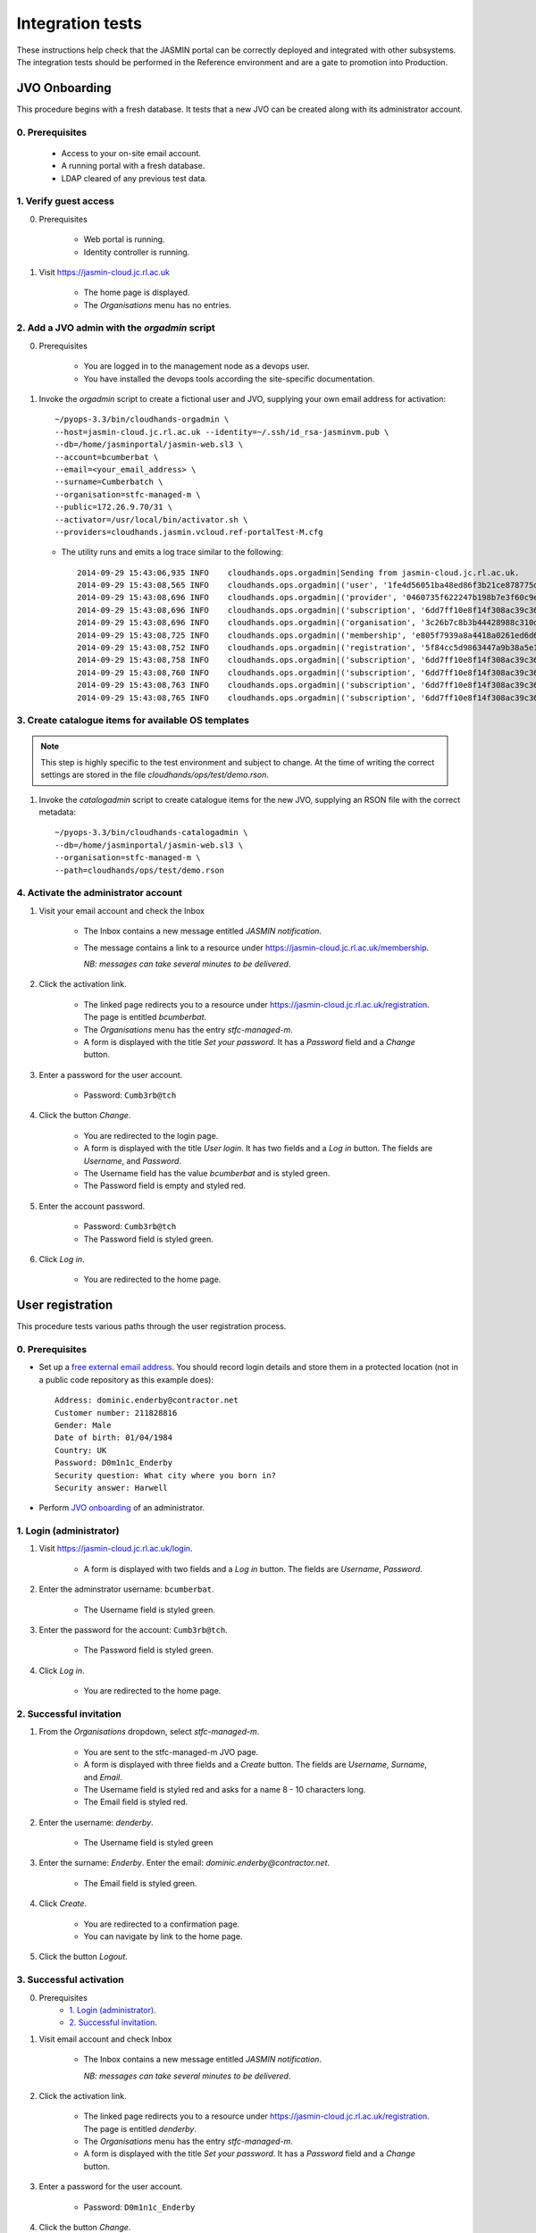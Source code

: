 ..  Titling
    ##++::==~~--''``

Integration tests
=================

These instructions help check that the JASMIN portal can be correctly deployed
and integrated with other subsystems. The integration tests should be
performed in the Reference environment and are a gate to promotion into
Production.

JVO Onboarding
~~~~~~~~~~~~~~

This procedure begins with a fresh database. It tests that a new JVO can be
created along with its administrator account.

0. Prerequisites
----------------

    * Access to your on-site email account.
    * A running portal with a fresh database.
    * LDAP cleared of any previous test data.

1. Verify guest access
----------------------

0. Prerequisites

    * Web portal is running.
    * Identity controller is running.

1. Visit https://jasmin-cloud.jc.rl.ac.uk

    * The home page is displayed.
    * The `Organisations` menu has no entries.

2. Add a JVO admin with the `orgadmin` script
---------------------------------------------

0. Prerequisites

    * You are logged in to the management node as a devops user.
    * You have installed the devops tools according the site-specific
      documentation.

1. Invoke the `orgadmin` script to create a fictional user and JVO, supplying your
   own email address for activation::

        ~/pyops-3.3/bin/cloudhands-orgadmin \
        --host=jasmin-cloud.jc.rl.ac.uk --identity=~/.ssh/id_rsa-jasminvm.pub \
        --db=/home/jasminportal/jasmin-web.sl3 \
        --account=bcumberbat \
        --email=<your_email_address> \
        --surname=Cumberbatch \
        --organisation=stfc-managed-m \
        --public=172.26.9.70/31 \
        --activator=/usr/local/bin/activator.sh \
        --providers=cloudhands.jasmin.vcloud.ref-portalTest-M.cfg

   * The utility runs and emits a log trace similar to the following::

        2014-09-29 15:43:06,935 INFO    cloudhands.ops.orgadmin|Sending from jasmin-cloud.jc.rl.ac.uk.
        2014-09-29 15:43:08,565 INFO    cloudhands.ops.orgadmin|('user', '1fe4d56051ba48ed86f3b21ce878775d', 'bcumberbat')
        2014-09-29 15:43:08,696 INFO    cloudhands.ops.orgadmin|('provider', '0460735f622247b198b7e3f60c9e9379', 'cloudhands.jasmin.vcloud.ref-portalTest-M.cfg')
        2014-09-29 15:43:08,696 INFO    cloudhands.ops.orgadmin|('subscription', '6dd7ff10e8f14f308ac39c367b82d51b')
        2014-09-29 15:43:08,696 INFO    cloudhands.ops.orgadmin|('organisation', '3c26b7c8b3b44428988c310d2de877da', 'stfc-managed-m')
        2014-09-29 15:43:08,725 INFO    cloudhands.ops.orgadmin|('membership', 'e805f7939a8a4418a0261ed6d6cb5fab', 'admin')
        2014-09-29 15:43:08,752 INFO    cloudhands.ops.orgadmin|('registration', '5f84cc5d9863447a9b38a5e16ab9b90e')
        2014-09-29 15:43:08,758 INFO    cloudhands.ops.orgadmin|('subscription', '6dd7ff10e8f14f308ac39c367b82d51b', 'maintenance', 'org.orgadmin', [])
        2014-09-29 15:43:08,760 INFO    cloudhands.ops.orgadmin|('subscription', '6dd7ff10e8f14f308ac39c367b82d51b', 'maintenance', 'org.orgadmin', [('ipaddress', '170.16.151.70')])
        2014-09-29 15:43:08,763 INFO    cloudhands.ops.orgadmin|('subscription', '6dd7ff10e8f14f308ac39c367b82d51b', 'maintenance', 'org.orgadmin', [('ipaddress', '170.16.151.71')])
        2014-09-29 15:43:08,765 INFO    cloudhands.ops.orgadmin|('subscription', '6dd7ff10e8f14f308ac39c367b82d51b', 'unchecked', 'org.orgadmin', [])

3. Create catalogue items for available OS templates
----------------------------------------------------

.. note::

   This step is highly specific to the test environment and subject to change.
   At the time of writing the correct settings are stored in the file
   `cloudhands/ops/test/demo.rson`.

1. Invoke the `catalogadmin` script to create catalogue items for the new JVO, supplying an RSON file   with the correct metadata::

        ~/pyops-3.3/bin/cloudhands-catalogadmin \
        --db=/home/jasminportal/jasmin-web.sl3 \
        --organisation=stfc-managed-m \
        --path=cloudhands/ops/test/demo.rson

4. Activate the administrator account
-------------------------------------

1. Visit your email account and check the Inbox

    * The Inbox contains a new message entitled `JASMIN notification`.
    * The message contains a link to a resource under
      https://jasmin-cloud.jc.rl.ac.uk/membership.
       
      *NB: messages can take several minutes to be delivered*.

2. Click the activation link.

    * The linked page redirects you to a resource under
      https://jasmin-cloud.jc.rl.ac.uk/registration. The page is entitled
      `bcumberbat`.
    * The `Organisations` menu has the entry `stfc-managed-m`.
    * A form is displayed with the title `Set your password`.
      It has a `Password` field and a `Change` button.

3. Enter a password for the user account.

    * Password: ``Cumb3rb@tch``

4. Click the button `Change`.

    * You are redirected to the login page.
    * A form is displayed with the title `User login`.
      It has two fields and a `Log in` button.
      The fields are `Username`, and `Password`.
    * The Username field has the value `bcumberbat` and is styled green.
    * The Password field is empty and styled red.

5. Enter the account password.

    * Password: ``Cumb3rb@tch``
    * The Password field is styled green.

6. Click `Log in`.

    * You are redirected to the home page.

User registration
~~~~~~~~~~~~~~~~~

This procedure tests various paths through the user registration process.

0. Prerequisites
----------------

* Set up a `free external email address`_.
  You should record login details and store them in a protected location
  (not in a public code repository as this example does)::

    Address: dominic.enderby@contractor.net
    Customer number: 211828816
    Gender: Male
    Date of birth: 01/04/1984
    Country: UK
    Password: D0m1n1c_Enderby
    Security question: What city where you born in?
    Security answer: Harwell

* Perform `JVO onboarding`_ of an administrator.

1. Login (administrator)
------------------------

1. Visit https://jasmin-cloud.jc.rl.ac.uk/login.

    * A form is displayed with two fields and a `Log in` button.
      The fields are `Username`, `Password`.

2. Enter the adminstrator username: ``bcumberbat``.

    * The Username field is styled green.

3. Enter the password for the account: ``Cumb3rb@tch``.

    * The Password field is styled green.

4. Click `Log in`.

    * You are redirected to the home page.

2. Successful invitation
------------------------

1. From the `Organisations` dropdown, select `stfc-managed-m`.

    * You are sent to the stfc-managed-m JVO page.
    * A form is displayed with three fields and a `Create` button.
      The fields are `Username`, `Surname`, and `Email`.
    * The Username field is styled red and asks for a name 8 - 10 characters
      long.
    * The Email field is styled red.

2. Enter the username: `denderby`.

    * The Username field is styled green

3. Enter the surname: `Enderby`. Enter the email: `dominic.enderby@contractor.net`.

    * The Email field is styled green.

4. Click `Create`.

    * You are redirected to a confirmation page.
    * You can navigate by link to the home page.

5. Click the button `Logout`.

3. Successful activation
--------------------------

0. Prerequisites
    * `1. Login (administrator)`_.
    * `2. Successful invitation`_.

1. Visit email account and check Inbox

    * The Inbox contains a new message entitled `JASMIN notification`.
       
      *NB: messages can take several minutes to be delivered*.

    .. image:: _static/invitation_email-dev.png

2. Click the activation link.

    * The linked page redirects you to a resource under
      https://jasmin-cloud.jc.rl.ac.uk/registration. The page is entitled
      `denderby`.
    * The `Organisations` menu has the entry `stfc-managed-m`.
    * A form is displayed with the title `Set your password`.
      It has a `Password` field and a `Change` button.

3. Enter a password for the user account.

    * Password: ``D0m1n1c_Enderby``

4. Click the button `Change`.

    * You are redirected to the login page.
    * A form is displayed with the title `User login`.
      It has two fields and a `Log in` button.
      The fields are `Username`, and `Password`.
    * The Username field has the value `denderby` and is styled green.
    * The Password field is empty and styled red.

5. Enter the account password.

    * Password: ``D0m1n1c_Enderby``
    * The Password field is styled green.

6. Click `Log in`.

    * You are redirected to the home page.

4. Successful login
-------------------

0. Prerequisites
    * `1. Login (administrator)`_.
    * `2. Successful invitation`_.
    * `3. Successful activation`_.
    * You are logged out.

1. Visit https://jasmin-cloud.jc.rl.ac.uk/login.

    * A form is displayed with two fields and a `Log in` button.
      The fields are `Username`, `Password`.
    * The Username field is styled red and asks for a name 8 - 10 characters
      long.
    * The Password field is styled red and asks for a name 8 - 20 characters
      long.

        * at least one lowercase letter
        * at least one uppercase letter
        * at least one numeric digit
        * at least one special character
        * no whitespace.

2. Enter a valid username.

    * The Username field is styled green

3. Enter a valid password.

    * The Password field is styled green.

4. Click `Log in`.

    * You are redirected to the home page.

5. Unsuccessful login (password)
--------------------------------

0. Prerequisites
    * `1. Login (administrator)`_.
    * `2. Successful invitation`_.
    * `3. Successful activation`_.

1. Proceed with `4. Successful login`_, stopping before step 3.

2. Enter a false password which conforms to the password criteria.
   Example: ``N0t_MyPa55w0rd``.

    * The Password field is styled green.

3. Click `Log in`.
    * A yellow message appears: `Login failed. Please try again`.
    * The Username field is empty and styled red.
    * The Password field is empty and styled red.

6. LDAP entry created on first login
------------------------------------

0. Prerequisites
    * `1. Login (administrator)`_.
    * `2. Successful invitation`_.
    * `3. Successful activation`_.
    * `4. Successful login`_.

1. View LDAP record for `denderby`. Use the `ldapvi` program like this::

    ldapvi -Z -v -d -h ldap-ref.jc.rl.ac.uk -w <password> \
    --user "cn=jasminportal,ou=software,ou=People,o=hpc,dc=rl,dc=ac,dc=uk"

   Use the `G` key to navigate to the end of the file.

    * An LDAP record has been created as follows (numbers and password will
      vary)::

        cn=denderby,ou=jasmin2,ou=People,o=hpc,dc=rl,dc=ac,dc=uk
        mail: dominic.enderby@contractor.net
        objectClass: organizationalPerson
        objectClass: inetOrgPerson
        objectClass: person
        objectClass: top
        objectClass: posixAccount
        description: cluster:jasmin-login
        description: jvo:stfc-managed-m
        cn: denderby
        sn: Enderby
        userPassword: {SSHA}JHLH0mEzaxDCFlzk4h55Vpeqp06lyHCK
        homeDirectory: /home/users/denderby
        uid: denderby
        gecos: denderby <dominic.enderby@contractor.net>
        gidNumber: 7010002
        uidNumber: 7010002
        loginShell: /bin/bash

7. Successful key add to account
--------------------------------

0. Prerequisites
    * `1. Login (administrator)`_.
    * `2. Successful invitation`_.
    * `3. Successful activation`_.
    * `4. Successful login`_.

1. Visit the `Account` page.

    * The account shows a `UId`.
    * The account shows a `Name`.
    * The account shows a `Email`.
    * The account shows a `Password` (obscured).
    * The account has a form entitled `Paste your key`.

2. Paste a `ssh-rsa` key into the form and click `Add`.

    * The key is added to the account.

Appliance lifecycle
~~~~~~~~~~~~~~~~~~~

This procedure allows a test of the integration with the VMWare back end. It
is only available in the `Ref` environment.

1. Login (demo user)
--------------------

0. Prerequisites
    * Demo portal is running

1. Visit https://jasmin-cloud.jc.rl.ac.uk/login.

    * A form is displayed with two fields and a `Log in` button.
      The fields are `Username`, `Password`.

2. Enter the admin username for the demo: ``denderby``.

    * The Username field is styled green.

3. Enter the password for the demo: ``D0m1n1c_Enderby``.

    * The Password field is styled green.

4. Click `Log in`.

    * You are redirected to the home page.

2. Launch an item from the catalogue
------------------------------------

0. Prerequisites
    * `1. Login (demo user)`_.

1. From the `Organisations` dropdown, select `stfc-managed-m`.

    * You are sent to the stfc-managed-m JVO page.

2. From the breadcrumb menu, select `Catalogue`.

    * The catalogue page is populated with two items.
    * Clicking each item shows a name in bold, a description, and an `OK`
      button.

3. Select a catalogue item and click `OK`.

    * You are sent to the `Configure appliance` page. Note this URL for later.
    * There is a form called `General information` with two fields and an
      `OK` button. The fields are `Name`, and `Description`.

4. Create a new appliance by filling the fields as follows:

    * Name: ``test_01``
    * Description: ``test appliance``

5. Click the button `OK`.

    * You are redirected to the stfc-managed-m JVO page.

3. Monitor the appliance lifecycle
----------------------------------

0. Prerequisites
    * `1. Login (demo user)`_.
    * `2. Launch an item from the catalogue`_.

1. Note the initial state

    * The appliance begins in the `pre_provision` state.

2. Observe state updates.

    * The appliance state updates itself to show `provisioning` (~5s).
    * The appliance state updates itself to show `operational` (~60s).
    * The appliance item has a `Stop` and a `Check` button.
    * The appliance has a non-routable IP address. Note this value.

4. Check the deployed appliance
-------------------------------

0. Prerequisites
    * `1. Login (demo user)`_.
    * `2. Launch an item from the catalogue`_.
    * `3. Monitor the appliance lifecycle`_.

1. Check the VApp in the `vCloud Director` GUI.

    * The vApp called `test_01` exists.
    * The vApp state is `Stopped`.

2. Check the customization script as follows:

   #. Click the vApp named `test_01`.
   #. Select the `Virtual Machine` tab.
   #. Click on the name of the VM inside the vApp.
   #. Click the `Guest OS Customization` tab.
   #. Scroll down to the `Customization Script` section.

    * The script invokes ``/usr/local/bin/activator.sh``
    * The script passes an argument which is the URL you noted above.

3. Check the Edge gateway in the `vCloud Director` GUI as follows:

   #. Click the `Administration` tab and select the item named `stfcmanaged-M-std-compute`.
   #. Click the `Edge Gateways` tab and select the one beginning
      `stfcmanaged-M`.
   #. Click the dropdown settings menu and select `Edge Gateway Services...`

    * The `NAT` tab shows a DNAT rule for the IP address you noted in
      `3. Monitor the appliance lifecycle`_ above. It allows any port over TCP.
      Note the public IP it routes to.
    * The `Firewall` tab shows a rule for the routable IP you noted here.
      It allows all ports over TCP.

5. Set the appliance running
----------------------------

0. Prerequisites
    * `1. Login (demo user)`_.
    * `2. Launch an item from the catalogue`_.
    * `3. Monitor the appliance lifecycle`_.
    * `4. Check the deployed appliance`_.

1. Click the button `Start`.

    * The appliance state updates itself to show `pre_start`.
    * The appliance state updates itself to show `running` (~2s).
    * The buttons are displayed as follows; `Stop`, `Check`.

1. Refresh the view `vCloud Director` GUI. Check the VApp status.

    * The vApp state is `Running`.

.. _free external email address: http://www.mail.com/int/
.. _resource exhaustion: https://www.owasp.org/index.php/Resource_exhaustion 
